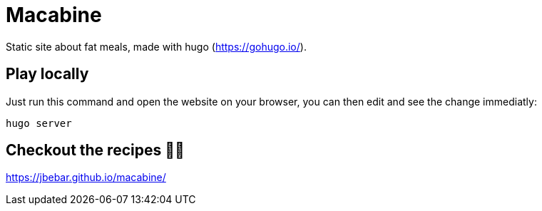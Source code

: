 = Macabine

Static site about fat meals, made with hugo (https://gohugo.io/).

== Play locally 

Just run this command and open the website on your browser, you can then edit and see the change immediatly:

`hugo server`

== Checkout the recipes 👨‍🍳

https://jbebar.github.io/macabine/
